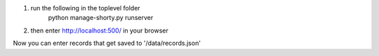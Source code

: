 1. run the following in the toplevel folder
    python manage-shorty.py runserver

2. then enter http://localhost:500/ in your browser

Now you can enter records that get saved to '/data/records.json'
